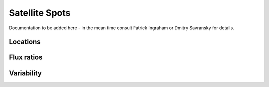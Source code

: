 .. _satellite_spots:

Satellite Spots
=====================

Documentation to be added here - in the mean time consult Patrick Ingraham or Dmitry Savransky for details.

Locations
-------------


Flux ratios
-------------


Variability
---------------
